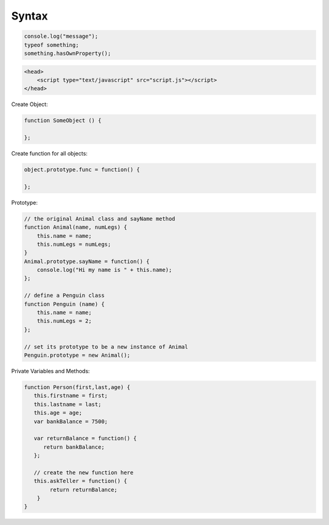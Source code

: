 ======
Syntax
======

.. code-block:: javascript

    console.log("message");
    typeof something;
    something.hasOwnProperty();

.. code-block:: html

    <head>
        <script type="text/javascript" src="script.js"></script>
    </head>

Create Object:

.. code-block:: javascript
    
    function SomeObject () {
    
    };

Create function for all objects:

.. code-block:: javascript
    
    object.prototype.func = function() {
    
    };


Prototype:

.. code-block:: javascript

    // the original Animal class and sayName method
    function Animal(name, numLegs) {
        this.name = name;
        this.numLegs = numLegs;
    }
    Animal.prototype.sayName = function() {
        console.log("Hi my name is " + this.name);
    };
    
    // define a Penguin class
    function Penguin (name) {
        this.name = name;
        this.numLegs = 2;
    };
    
    // set its prototype to be a new instance of Animal
    Penguin.prototype = new Animal();

Private Variables and Methods:

.. code-block:: javascript

    function Person(first,last,age) {
       this.firstname = first;
       this.lastname = last;
       this.age = age;
       var bankBalance = 7500;
      
       var returnBalance = function() {
          return bankBalance;
       };
           
       // create the new function here
       this.askTeller = function() {
            return returnBalance;   
        }
    }
